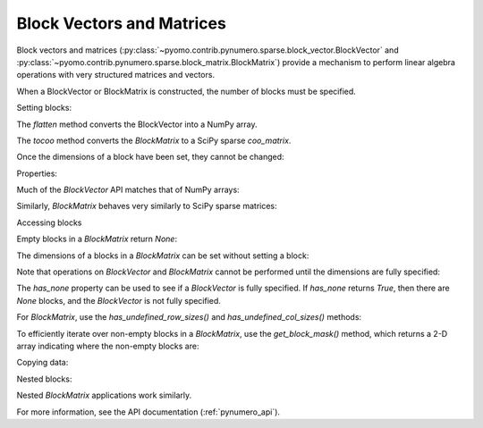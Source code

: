 Block Vectors and Matrices
==========================

Block vectors and matrices
(:py:class:`~pyomo.contrib.pynumero.sparse.block_vector.BlockVector`
and
:py:class:`~pyomo.contrib.pynumero.sparse.block_matrix.BlockMatrix`)
provide a mechanism to perform linear algebra operations with very
structured matrices and vectors.

When a BlockVector or BlockMatrix is constructed, the number of blocks
must be specified.

.. doctest::
   :skipif: not numpy_available or not scipy_available

   >>> import numpy as np
   >>> from scipy.sparse import coo_matrix
   >>> from pyomo.contrib.pynumero.sparse import BlockVector, BlockMatrix
   >>> v = BlockVector(3)
   >>> m = BlockMatrix(3, 3)

Setting blocks:

.. doctest::
   :skipif: not numpy_available or not scipy_available

   >>> v.set_block(0, np.array([-0.67025575, -1.2]))
   >>> v.set_block(1, np.array([0.1, 1.14872127]))
   >>> v.set_block(2, np.array([1.25]))
   >>> v.flatten()
   array([-0.67025575, -1.2       ,  0.1       ,  1.14872127,  1.25      ])

The `flatten` method converts the BlockVector into a NumPy array.

.. doctest::
   :skipif: not numpy_available or not scipy_available

   >>> m.set_block(0, 0, coo_matrix(np.array([[1.67025575, 0], [0, 2]])))
   >>> m.set_block(0, 1, coo_matrix(np.array([[0, -1.64872127], [0, 1]])))
   >>> m.set_block(0, 2, coo_matrix(np.array([[-1.0], [-1]])))
   >>> m.set_block(1, 0, coo_matrix(np.array([[0, -1.64872127], [0, 1]])).transpose())
   >>> m.set_block(1, 2, coo_matrix(np.array([[-1.0], [0]])))
   >>> m.set_block(2, 0, coo_matrix(np.array([[-1.0], [-1]])).transpose())
   >>> m.set_block(2, 1, coo_matrix(np.array([[-1.0], [0]])).transpose())
   >>> m.tocoo().toarray()
   array([[ 1.67025575,  0.        ,  0.        , -1.64872127, -1.        ],
          [ 0.        ,  2.        ,  0.        ,  1.        , -1.        ],
          [ 0.        ,  0.        ,  0.        ,  0.        , -1.        ],
          [-1.64872127,  1.        ,  0.        ,  0.        ,  0.        ],
          [-1.        , -1.        , -1.        ,  0.        ,  0.        ]])

The `tocoo` method converts the `BlockMatrix` to a SciPy sparse `coo_matrix`.

Once the dimensions of a block have been set, they cannot be changed:

.. doctest::
   :skipif: not numpy_available or not scipy_available

   >>> v.set_block(0, np.ones(3))
   Traceback (most recent call last):
     ...
   ValueError: Incompatible dimensions for block 0; got 3; expected 2

Properties:

.. doctest::
   :skipif: not numpy_available or not scipy_available

   >>> v.shape
   (5,)
   >>> v.size
   5
   >>> v.nblocks
   3
   >>> v.bshape
   (3,)
   >>> m.shape
   (5, 5)
   >>> m.bshape
   (3, 3)
   >>> m.nnz
   12

Much of the `BlockVector` API matches that of NumPy arrays:

.. doctest::
   :skipif: not numpy_available or not scipy_available

   >>> v.sum()
   0.62846552
   >>> v.max()
   1.25
   >>> np.abs(v).flatten()
   array([0.67025575, 1.2       , 0.1       , 1.14872127, 1.25      ])
   >>> (2*v).flatten()
   array([-1.3405115 , -2.4       ,  0.2       ,  2.29744254,  2.5       ])
   >>> (v + v).flatten()
   array([-1.3405115 , -2.4       ,  0.2       ,  2.29744254,  2.5       ])
   >>> v.dot(v)
   4.781303326558476

Similarly, `BlockMatrix` behaves very similarly to SciPy sparse matrices:

.. doctest::
   :skipif: not numpy_available or not scipy_available

   >>> (2*m).tocoo().toarray()
   array([[ 3.3405115 ,  0.        ,  0.        , -3.29744254, -2.        ],
          [ 0.        ,  4.        ,  0.        ,  2.        , -2.        ],
          [ 0.        ,  0.        ,  0.        ,  0.        , -2.        ],
          [-3.29744254,  2.        ,  0.        ,  0.        ,  0.        ],
          [-2.        , -2.        , -2.        ,  0.        ,  0.        ]])
   >>> (m - m).tocoo().toarray()
   array([[0., 0., 0., 0., 0.],
          [0., 0., 0., 0., 0.],
          [0., 0., 0., 0., 0.],
          [0., 0., 0., 0., 0.],
          [0., 0., 0., 0., 0.]])
   >>> m * v
   BlockVector(3,)
   >>> (m * v).flatten()
   array([-4.26341971, -2.50127873, -1.25      , -0.09493509,  1.77025575])

Accessing blocks

.. doctest::
   :skipif: not numpy_available or not scipy_available

   >>> v.get_block(1)
   array([0.1       , 1.14872127])
   >>> m.get_block(1, 0).toarray()
   array([[ 0.        ,  0.        ],
          [-1.64872127,  1.        ]])

Empty blocks in a `BlockMatrix` return `None`:

.. doctest::
   :skipif: not numpy_available or not scipy_available

   >>> print(m.get_block(1, 1))
   None

The dimensions of a blocks in a `BlockMatrix` can be set without setting a block:

.. doctest::
   :skipif: not numpy_available or not scipy_available

   >>> m2 = BlockMatrix(2, 2)
   >>> m2.set_row_size(0, 5)
   >>> m2.set_block(0, 0, m.get_block(0, 0))
   Traceback (most recent call last):
     ...
   ValueError: Incompatible row dimensions for row 0; got 2; expected 5.0

Note that operations on `BlockVector` and `BlockMatrix` cannot be performed until the dimensions are fully specified:

.. doctest::
   :skipif: not numpy_available or not scipy_available

   >>> v2 = BlockVector(3)
   >>> v + v2
   Traceback (most recent call last):
     ...
   NotFullyDefinedBlockVectorError: Operation not allowed with None blocks.
   >>> m2 = BlockMatrix(3, 3)
   >>> m2 * 2
   Traceback (most recent call last):
     ...
   NotFullyDefinedBlockMatrixError: Operation not allowed with None rows. Specify at least one block in every row

The `has_none` property can be used to see if a `BlockVector` is fully
specified. If `has_none` returns `True`, then there are `None` blocks,
and the `BlockVector` is not fully specified.

.. doctest::
   :skipif: not numpy_available or not scipy_available

   >>> v.has_none
   False
   >>> v2.has_none
   True

For `BlockMatrix`, use the `has_undefined_row_sizes()` and `has_undefined_col_sizes()` methods:

.. doctest::
   :skipif: not numpy_available or not scipy_available

   >>> m.has_undefined_row_sizes()
   False
   >>> m.has_undefined_col_sizes()
   False
   >>> m2.has_undefined_row_sizes()
   True
   >>> m2.has_undefined_col_sizes()
   True

To efficiently iterate over non-empty blocks in a `BlockMatrix`, use
the `get_block_mask()` method, which returns a 2-D array indicating
where the non-empty blocks are:

.. doctest::
   :skipif: not numpy_available or not scipy_available

   >>> m.get_block_mask(copy=False)
   array([[ True,  True,  True],
          [ True, False,  True],
          [ True,  True, False]])
   >>> for i, j in zip(*np.nonzero(m.get_block_mask(copy=False))):
   ...     assert m.get_block(i, j) is not None

Copying data:

.. doctest::
   :skipif: not numpy_available or not scipy_available

   >>> v2 = v.copy()
   >>> v2.flatten()
   array([-0.67025575, -1.2       ,  0.1       ,  1.14872127,  1.25      ])
   >>> v2 = v.copy_structure()
   >>> v2.block_sizes()  # doctest: +SKIP
   array([2, 2, 1])
   >>> v2.copyfrom(v)
   >>> v2.flatten()
   array([-0.67025575, -1.2       ,  0.1       ,  1.14872127,  1.25      ])
   >>> m2 = m.copy()
   >>> (m - m2).tocoo().toarray()
   array([[0., 0., 0., 0., 0.],
          [0., 0., 0., 0., 0.],
          [0., 0., 0., 0., 0.],
          [0., 0., 0., 0., 0.],
          [0., 0., 0., 0., 0.]])
   >>> m2 = m.copy_structure()
   >>> m2.has_undefined_row_sizes()
   False
   >>> m2.has_undefined_col_sizes()
   False
   >>> m2.copyfrom(m)
   >>> (m - m2).tocoo().toarray()
   array([[0., 0., 0., 0., 0.],
          [0., 0., 0., 0., 0.],
          [0., 0., 0., 0., 0.],
          [0., 0., 0., 0., 0.],
          [0., 0., 0., 0., 0.]])

Nested blocks:

.. doctest::
   :skipif: not numpy_available or not scipy_available

   >>> v2 = BlockVector(2)
   >>> v2.set_block(0, v)
   >>> v2.set_block(1, np.ones(2))
   >>> v2.block_sizes()  # doctest: +SKIP
   array([5, 2])
   >>> v2.flatten()
   array([-0.67025575, -1.2       ,  0.1       ,  1.14872127,  1.25      ,
           1.        ,  1.        ])
   >>> v3 = v2.copy_structure()
   >>> v3.fill(1)
   >>> (v2 + v3).flatten()
   array([ 0.32974425, -0.2       ,  1.1       ,  2.14872127,  2.25      ,
           2.        ,  2.        ])
   >>> np.abs(v2).flatten()
   array([0.67025575, 1.2       , 0.1       , 1.14872127, 1.25      ,
          1.        , 1.        ])
   >>> v2.get_block(0)
   BlockVector(3,)

Nested `BlockMatrix` applications work similarly.

For more information, see the API documentation (:ref:`pynumero_api`).
